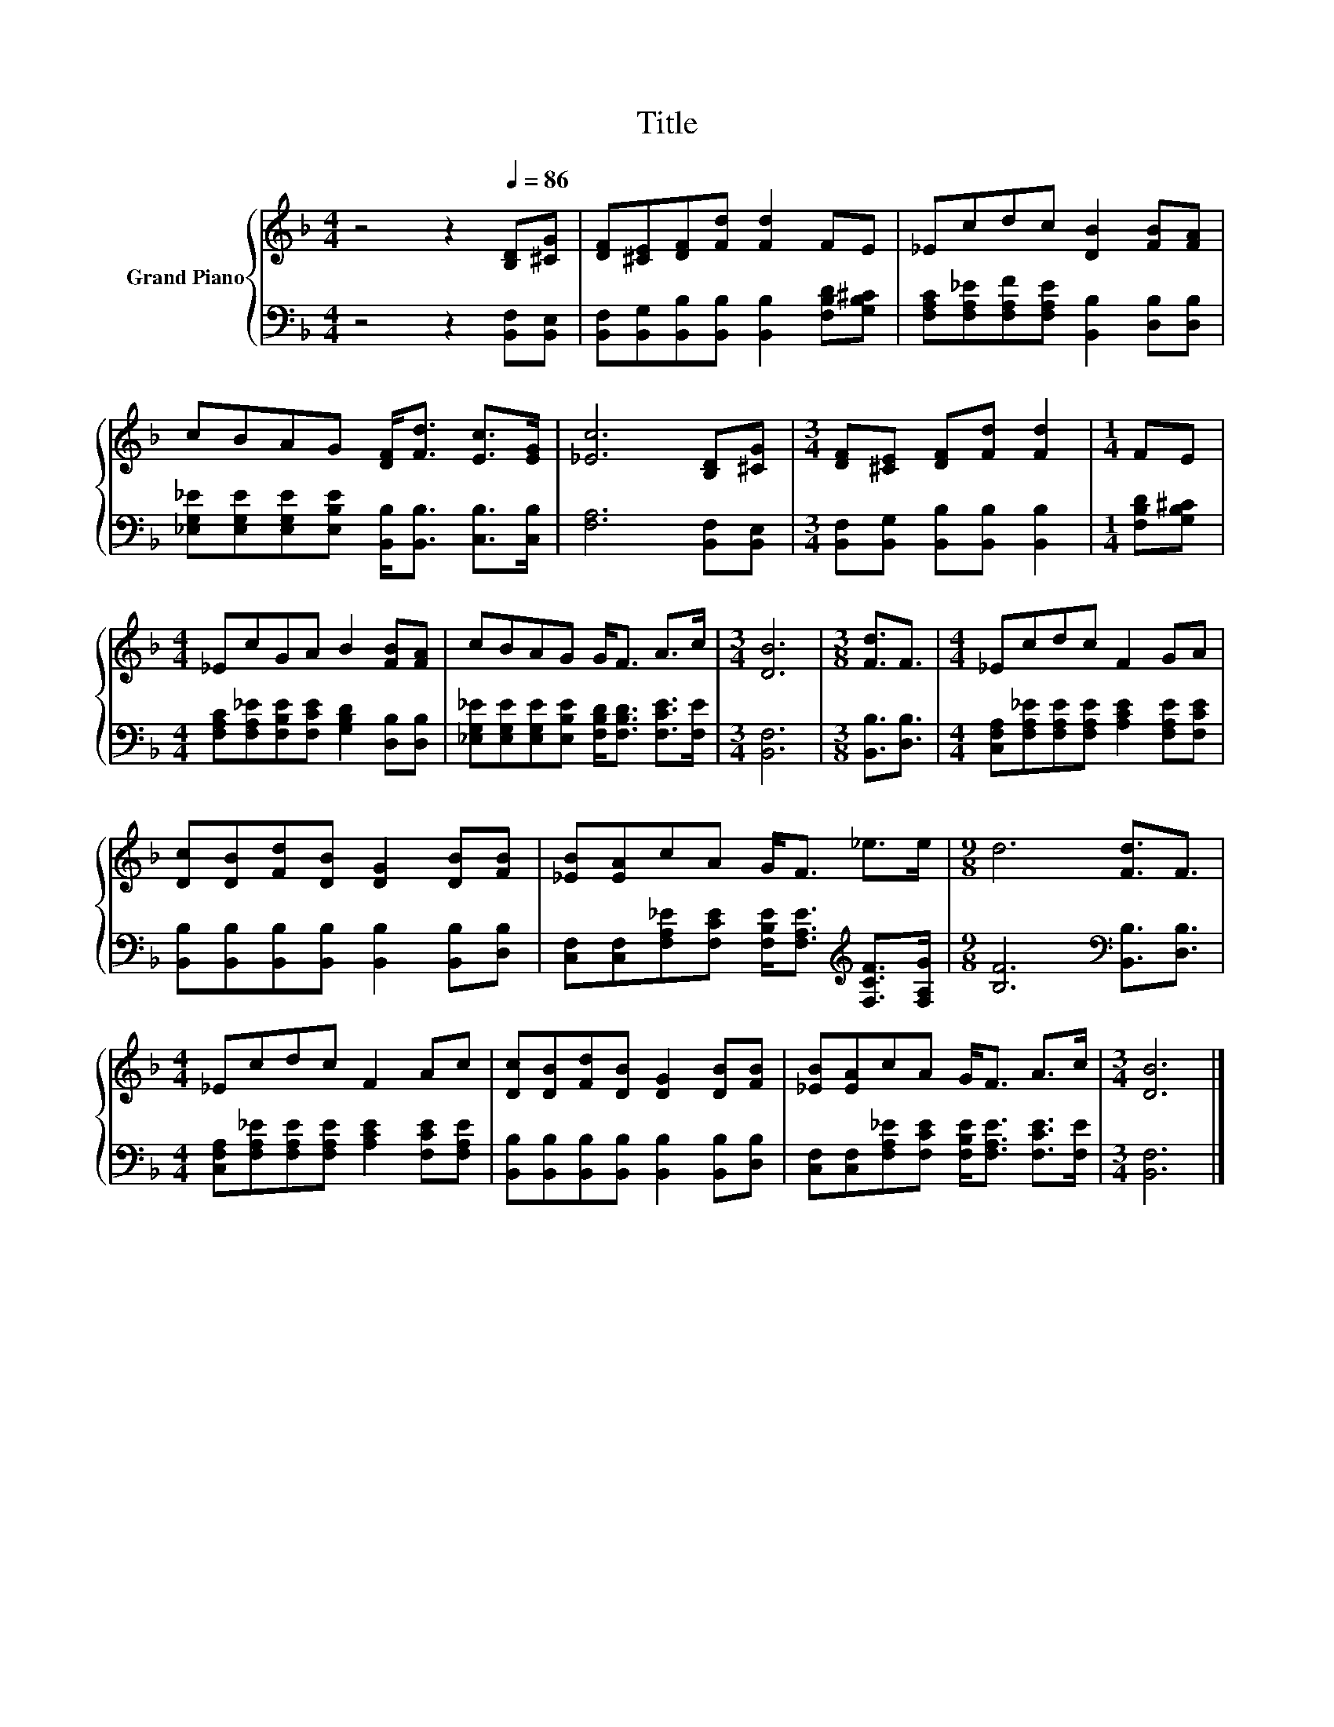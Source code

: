X:1
T:Title
%%score { 1 | 2 }
L:1/8
M:4/4
K:F
V:1 treble nm="Grand Piano"
V:2 bass 
V:1
 z4 z2[Q:1/4=86] [B,D][^CG] | [DF][^CE][DF][Fd] [Fd]2 FE | _Ecdc [DB]2 [FB][FA] | %3
 cBAG [DF]<[Fd] [Ec]>[EG] | [_Ec]6 [B,D][^CG] |[M:3/4] [DF][^CE] [DF][Fd] [Fd]2 |[M:1/4] FE | %7
[M:4/4] _EcGA B2 [FB][FA] | cBAG G<F A>c |[M:3/4] [DB]6 |[M:3/8] [Fd]3/2F3/2 |[M:4/4] _Ecdc F2 GA | %12
 [Dc][DB][Fd][DB] [DG]2 [DB][FB] | [_EB][EA]cA G<F _e>e |[M:9/8] d6 [Fd]3/2F3/2 | %15
[M:4/4] _Ecdc F2 Ac | [Dc][DB][Fd][DB] [DG]2 [DB][FB] | [_EB][EA]cA G<F A>c |[M:3/4] [DB]6 |] %19
V:2
 z4 z2 [B,,F,][B,,E,] | [B,,F,][B,,G,][B,,B,][B,,B,] [B,,B,]2 [F,B,D][G,B,^C] | %2
 [F,A,C][F,A,_E][F,A,F][F,A,E] [B,,B,]2 [D,B,][D,B,] | %3
 [_E,G,_E][E,G,E][E,G,E][E,B,E] [B,,B,]<[B,,B,] [C,B,]>[C,B,] | [F,A,]6 [B,,F,][B,,E,] | %5
[M:3/4] [B,,F,][B,,G,] [B,,B,][B,,B,] [B,,B,]2 |[M:1/4] [F,B,D][G,B,^C] | %7
[M:4/4] [F,A,C][F,A,_E][F,B,E][F,CE] [G,B,D]2 [D,B,][D,B,] | %8
 [_E,G,_E][E,G,E][E,G,E][E,B,E] [F,B,D]<[F,B,D] [F,CE]>[F,E] |[M:3/4] [B,,F,]6 | %10
[M:3/8] [B,,B,]3/2[D,B,]3/2 |[M:4/4] [C,F,A,][F,A,_E][F,A,E][F,A,E] [A,CE]2 [F,A,E][F,CE] | %12
 [B,,B,][B,,B,][B,,B,][B,,B,] [B,,B,]2 [B,,B,][D,B,] | %13
 [C,F,][C,F,][F,A,_E][F,CE] [F,B,E]<[F,A,E][K:treble] [F,CF]>[F,A,G] | %14
[M:9/8] [B,F]6[K:bass] [B,,B,]3/2[D,B,]3/2 | %15
[M:4/4] [C,F,A,][F,A,_E][F,A,E][F,A,E] [A,CE]2 [F,CE][F,A,E] | %16
 [B,,B,][B,,B,][B,,B,][B,,B,] [B,,B,]2 [B,,B,][D,B,] | %17
 [C,F,][C,F,][F,A,_E][F,CE] [F,B,E]<[F,A,E] [F,CE]>[F,E] |[M:3/4] [B,,F,]6 |] %19

